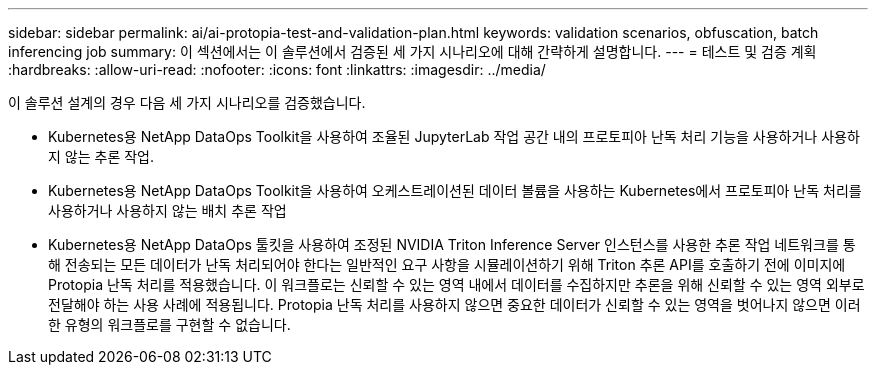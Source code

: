 ---
sidebar: sidebar 
permalink: ai/ai-protopia-test-and-validation-plan.html 
keywords: validation scenarios, obfuscation, batch inferencing job 
summary: 이 섹션에서는 이 솔루션에서 검증된 세 가지 시나리오에 대해 간략하게 설명합니다. 
---
= 테스트 및 검증 계획
:hardbreaks:
:allow-uri-read: 
:nofooter: 
:icons: font
:linkattrs: 
:imagesdir: ../media/


[role="lead"]
이 솔루션 설계의 경우 다음 세 가지 시나리오를 검증했습니다.

* Kubernetes용 NetApp DataOps Toolkit을 사용하여 조율된 JupyterLab 작업 공간 내의 프로토피아 난독 처리 기능을 사용하거나 사용하지 않는 추론 작업.
* Kubernetes용 NetApp DataOps Toolkit을 사용하여 오케스트레이션된 데이터 볼륨을 사용하는 Kubernetes에서 프로토피아 난독 처리를 사용하거나 사용하지 않는 배치 추론 작업
* Kubernetes용 NetApp DataOps 툴킷을 사용하여 조정된 NVIDIA Triton Inference Server 인스턴스를 사용한 추론 작업 네트워크를 통해 전송되는 모든 데이터가 난독 처리되어야 한다는 일반적인 요구 사항을 시뮬레이션하기 위해 Triton 추론 API를 호출하기 전에 이미지에 Protopia 난독 처리를 적용했습니다. 이 워크플로는 신뢰할 수 있는 영역 내에서 데이터를 수집하지만 추론을 위해 신뢰할 수 있는 영역 외부로 전달해야 하는 사용 사례에 적용됩니다. Protopia 난독 처리를 사용하지 않으면 중요한 데이터가 신뢰할 수 있는 영역을 벗어나지 않으면 이러한 유형의 워크플로를 구현할 수 없습니다.

